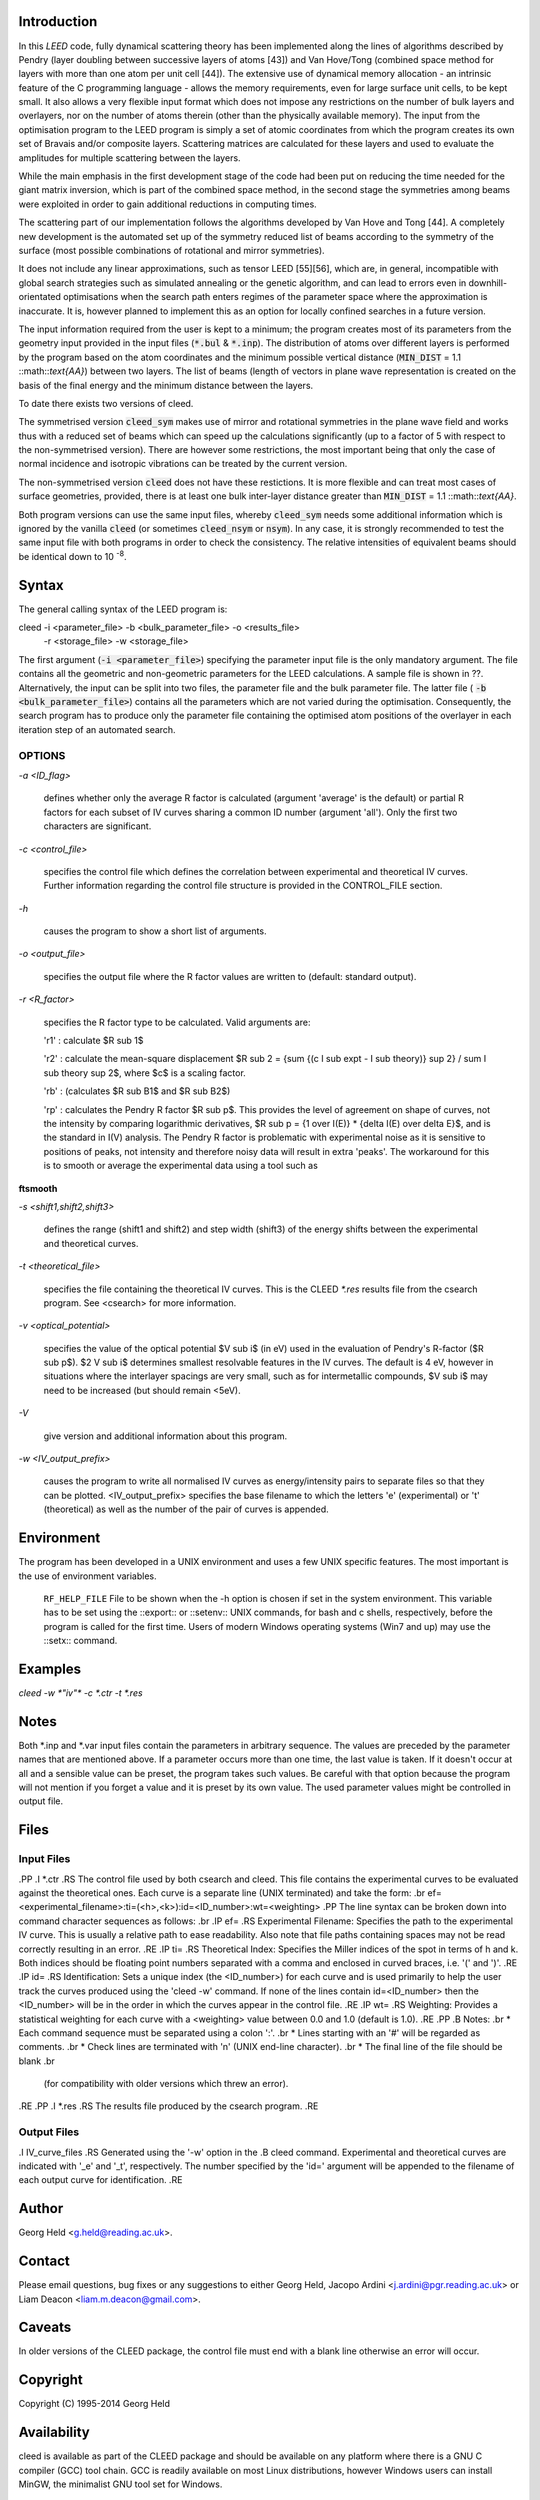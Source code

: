 .. Process this file with 'groff -man -Tascii cleed.1'
.. man page author: Liam Deacon (liam.m.deacon@gmail.com)
.. cleed 1 "MARCH 2014" CLEED User Manuals
.. ===================================================================

Introduction
============

In this *LEED* code, fully dynamical scattering theory has been implemented along 
the lines of algorithms described by Pendry (layer doubling between successive 
layers of atoms [43]) and Van Hove/Tong (combined space method for layers with 
more than one atom per unit cell [44]). The extensive use of dynamical memory 
allocation - an intrinsic feature of the C programming language - allows the 
memory requirements, even for large surface unit cells, to be kept small. It 
also allows a very flexible input format which does not impose any restrictions 
on the number of bulk layers and overlayers, nor on the number of atoms therein 
(other than the physically available memory). The input from the optimisation 
program to the LEED program is simply a set of atomic coordinates from which 
the program creates its own set of Bravais and/or composite layers. Scattering 
matrices are calculated for these layers and used to evaluate the amplitudes for 
multiple scattering between the layers.

While the main emphasis in the first development stage of the code had been 
put on reducing the time needed for the giant matrix inversion, which is 
part of the combined space method, in the second stage the symmetries among 
beams were exploited in order to gain additional reductions in computing 
times.  

The scattering part of our implementation follows the algorithms developed by 
Van Hove and Tong [44]. A completely new development is the automated set up 
of the symmetry reduced list of beams according to the symmetry of the 
surface (most possible combinations of rotational and mirror symmetries).

It does not include any linear approximations, such as tensor LEED [55][56], 
which are, in general, incompatible with global search strategies such as 
simulated annealing or the genetic algorithm, and can lead to errors even 
in downhill-orientated optimisations when the search path enters regimes of 
the parameter space where the approximation is inaccurate. It is, however 
planned to implement this as an option for locally confined searches in a 
future version.

The input information required from the user is kept to a minimum; the 
program creates most of its parameters from the geometry input provided in 
the input files (:code:`*.bul` & :code:`*.inp`). The distribution of atoms 
over different layers is performed by the program based on the atom 
coordinates and the minimum possible vertical distance (:code:`MIN_DIST` = 1.1 
::math::`\text{\AA}`) between two layers. The list of beams (length of 
vectors in plane wave representation is created on the basis of the final 
energy and the minimum distance between the layers.

To date there exists two versions of cleed.

The symmetrised version :code:`cleed_sym` makes use of mirror and rotational 
symmetries in the plane wave field and works thus with a reduced set of 
beams which can speed up the calculations significantly (up to a factor 
of 5 with respect to the non-symmetrised version). There are however some 
restrictions, the most important being that only the case of normal incidence 
and isotropic vibrations can be treated by the current version.

The non-symmetrised version :code:`cleed` does not have these restictions. 
It is more flexible and can treat most cases of surface geometries, provided, 
there is at least one bulk inter-layer distance greater than :code:`MIN_DIST` 
= 1.1 ::math::`\text{\AA}`.

Both program versions can use the same input files, whereby :code:`cleed_sym` 
needs some additional information which is ignored by the vanilla 
:code:`cleed` (or sometimes :code:`cleed_nsym` or :code:`nsym`). In any case, 
it is strongly recommended to test the same input file with both programs in 
order to check the consistency. The relative intensities of equivalent beams 
should be identical down to 10 :sup:`-8`.

Syntax
======

The general calling syntax of the LEED program is::

cleed -i <parameter_file> -b <bulk_parameter_file> -o <results_file> 
      -r <storage_file> -w <storage_file>

The first argument (:code:`-i <parameter_file>`) specifying the parameter 
input file is the only mandatory argument. The file contains all the geometric 
and non-geometric parameters for the LEED calculations. A sample file is shown 
in ??. Alternatively, the input can be split into two files, the parameter 
file and the bulk parameter file. The latter file (
:code:`-b <bulk_parameter_file>`) contains all the parameters which are not 
varied during the optimisation. Consequently, the search program has to produce 
only the parameter file containing the optimised atom positions of the 
overlayer in each iteration step of an automated search.


OPTIONS
-------

*-a <ID_flag>*

  defines whether only the average R factor is calculated (argument 'average' is the default) or partial R factors for each subset of IV curves sharing a common ID number (argument 'all'). Only the first two characters are significant.

*-c <control_file>*
 
  specifies the control file which defines the correlation between experimental and theoretical IV curves. Further information regarding the control file structure is provided in the CONTROL_FILE section.

*-h* 

  causes the program to show a short list of arguments. 

*-o <output_file>*

  specifies the output file where the R factor values are written to (default: standard output).

*-r <R_factor>*

  specifies the R factor type to be calculated. Valid arguments are:

  'r1' : calculate $R sub 1$

  'r2' : calculate the mean-square displacement $R sub 2 = {sum {(c I sub expt - I sub theory)} sup 2} / sum I sub theory sup 2$, where $c$ is a scaling factor.

  'rb' : (calculates $R sub B1$ and $R sub B2$)

  'rp' : calculates the Pendry R factor $R sub p$. This provides the level of agreement on shape of curves, not the intensity by comparing logarithmic derivatives, $R sub p = {1 over I(E)} * {delta I(E) over delta E}$, and is the standard in I(V) analysis. The Pendry R factor is problematic with experimental noise as it is sensitive to positions of peaks, not intensity and therefore noisy data will result in extra 'peaks'. The workaround for this is to smooth or average the experimental data using a tool such as 
**ftsmooth**

*-s <shift1,shift2,shift3>*

  defines the range (shift1 and shift2) and step width (shift3) of the energy shifts between the experimental and theoretical curves.

*-t <theoretical_file>*

  specifies the file containing the theoretical IV curves. This is the CLEED `*.res`
  results file from the csearch program. See <csearch> for more information. 

*-v <optical_potential>*

  specifies the value of the optical potential $V sub i$ (in eV) used in the evaluation of Pendry's R-factor ($R sub p$). $2 V sub i$ determines smallest resolvable features in the IV curves. The default is 4 eV, however in situations where the interlayer spacings are very small, such as for intermetallic compounds, $V sub i$ may need to be increased (but should remain <5eV). 

*-V*
 
  give version and additional information about this program. 
  
*-w <IV_output_prefix>*

  causes the program to write all normalised IV curves as energy/intensity pairs to separate files so that they can be plotted. <IV_output_prefix> specifies the base filename to which the letters 'e' (experimental) or 't' (theoretical) as well as the number of the pair of curves is appended.


Environment
===========
The program has been developed in a UNIX environment and uses a few UNIX 
specific features. The most important is the use of environment variables.

 ``RF_HELP_FILE``
 File to be shown when the -h option is chosen if set in the system environment. 
 This variable has to be set using the ::export:: or ::setenv:: UNIX commands, 
 for bash and c shells, respectively, before the program is called for the first 
 time. Users of modern Windows operating systems (Win7 and up) may use the 
 ::setx:: command.


Examples
========
`cleed -w *"iv"* -c *.ctr -t *.res`


Notes
=====
Both *.inp and *.var input files contain the parameters in arbitrary sequence. 
The values are preceded by the parameter names that are mentioned above. 
If a parameter occurs more than one time, the last value is taken. If it doesn't 
occur at all and a sensible value can be preset, the program takes such values. 
Be careful with that option because the program will not mention if you forget a 
value and it is preset by its own value. The used parameter values might be 
controlled in output file. 

Files
=====

Input Files
-----------
.PP
.I *.ctr
.RS
The control file used by both csearch and cleed. This file contains the experimental curves to be evaluated against the theoretical ones. Each curve is a separate line (UNIX terminated) and take the form:
.br
ef=<experimental_filename>:ti=(<h>,<k>):id=<ID_number>:wt=<weighting>
.PP
The line syntax can be broken down into command character sequences as follows:
.br
.IP ef=
.RS
Experimental Filename: Specifies the path to the experimental IV curve. This is usually a relative path to ease readability. Also note that file paths containing spaces may not be read correctly resulting in an error.
.RE
.IP ti=
.RS
Theoretical Index: Specifies the Miller indices of the spot in terms of h and k. Both indices should be floating point numbers separated with a comma and enclosed in curved braces, i.e. '(' and ')'.
.RE
.IP id=
.RS
Identification: Sets a unique index (the <ID_number>) for each curve and is used primarily to help the user track the curves produced using the 'cleed -w' command. If none of the lines contain id=<ID_number> then the <ID_number> will be in the order in which the curves appear in the control file.
.RE
.IP wt=
.RS
Weighting: Provides a statistical weighting for each curve with a <weighting> value between 0.0 and 1.0 (default is 1.0).
.RE
.PP
.B Notes: 
.br
* Each command sequence must be separated using a colon ':'. 
.br
* Lines starting with an '#' will be regarded as comments.
.br
* Check lines are terminated with '\n' (UNIX end-line character).
.br
* The final line of the file should be blank 
.br 
  (for compatibility with older versions which threw an error).
.RE
.PP
.I *.res
.RS
The results file produced by the csearch program.
.RE

Output Files
------------
.I IV_curve_files
.RS
Generated using the '-w' option in the 
.B cleed
command. Experimental and theoretical curves are indicated with '_e' and '_t', respectively. The number specified by the 'id=' argument will be appended to the filename of each output curve for identification.
.RE


Author
======
Georg Held <g.held@reading.ac.uk>.


Contact
=======
Please email questions, bug fixes or any suggestions to either Georg 
Held, Jacopo Ardini <j.ardini@pgr.reading.ac.uk> or Liam Deacon 
<liam.m.deacon@gmail.com>.


Caveats
=======
In older versions of the CLEED package, the control file must end with a blank line
otherwise an error will occur.


Copyright
=========
Copyright (C) 1995-2014 Georg Held


Availability
============
cleed is available as part of the CLEED package and should be available 
on any platform where there is a GNU C compiler (GCC) tool chain. GCC 
is readily available on most Linux distributions, however Windows users 
can install MinGW, the minimalist GNU tool set for Windows.   

See Also
========
caoi(1), crfac(1), cnsym(1), csearch(1), csym(1), debye(1), ftsmooth(1), latt(1),  mkiv(1), phsh(1)  